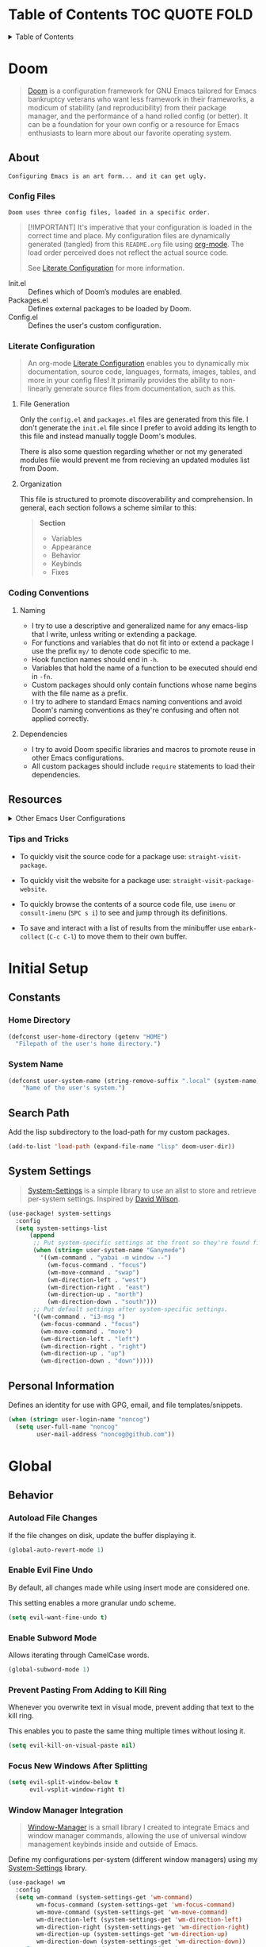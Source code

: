 #+export_exclude_tags: exclude noexport

* Table of Contents :TOC:QUOTE:FOLD:
:PROPERTIES:
:CUSTOM_ID: table-of-contents
:VISIBILITY: folded
:END:

#+html:<details><summary>Table of Contents</summary>
#+BEGIN_QUOTE
- [[#doom][Doom]]
  - [[#about][About]]
  - [[#resources][Resources]]
- [[#initial-setup][Initial Setup]]
  - [[#constants][Constants]]
  - [[#search-path][Search Path]]
  - [[#system-settings][System Settings]]
  - [[#personal-information][Personal Information]]
- [[#global][Global]]
  - [[#behavior][Behavior]]
  - [[#keybinds][Keybinds]]
- [[#interface][Interface]]
  - [[#font][Font]]
  - [[#theme][Theme]]
  - [[#cursor][Cursor]]
  - [[#frame][Frame]]
  - [[#modeline][Modeline]]
  - [[#line-numbers][Line Numbers]]
  - [[#dashboard][Dashboard]]
  - [[#help][Help]]
  - [[#completion][Completion]]
  - [[#jumping][Jumping]]
  - [[#lookup][Lookup]]
- [[#utilities][Utilities]]
  - [[#project-management][Project Management]]
  - [[#terminal][Terminal]]
  - [[#directory][Directory]]
  - [[#organization][Organization]]
  - [[#ebooks][Ebooks]]
- [[#languages][Languages]]
  - [[#shell][Shell]]
- [[#experiments][Experiments]]
#+END_QUOTE
#+html:</details>

* Doom
:PROPERTIES:
:VISIBILITY: children
:END:

#+begin_quote
[[https://github.com/doomemacs/doomemacs][Doom]] is a configuration framework for GNU Emacs tailored for Emacs bankruptcy veterans who want less framework in their frameworks, a modicum of stability (and reproducibility) from their package manager, and the performance of a hand rolled config (or better). It can be a foundation for your own config or a resource for Emacs enthusiasts to learn more about our favorite operating system.
#+end_quote

** About

=Configuring Emacs is an art form... and it can get ugly.=

*** Config Files

=Doom uses three config files, loaded in a specific order.=

#+begin_quote
[!IMPORTANT]
It's imperative that your configuration is loaded in the correct time and place. My configuration files are dynamically generated (tangled) from this =README.org= file using [[https://orgmode.org/][org-mode]]. The load order perceived does not reflect the actual source code.

See [[#literate-configuration][Literate Configuration]] for more information.
#+end_quote

- Init.el :: Defines which of Doom’s modules are enabled.
- Packages.el :: Defines external packages to be loaded by Doom.
- Config.el :: Defines the user's custom configuration.

*** Literate Configuration

#+begin_quote
An org-mode [[https://leanpub.com/lit-config/read][Literate Configuration]] enables you to dynamically mix documentation, source code, languages, formats, images, tables, and more in your config files! It primarily provides the ability to non-linearly generate source files from documentation, such as this.
#+end_quote

**** File Generation

Only the =config.el= and =packages.el= files are generated from this file. I don't generate the =init.el= file since I prefer to avoid adding its length to this file and instead manually toggle Doom's modules.

There is also some question regarding whether or not my generated modules file would prevent me from recieving an updated modules list from Doom.

**** Organization

This file is structured to promote discoverability and comprehension. In general, each section follows a scheme similar to this:

#+begin_quote
*Section*
- Variables
- Appearance
- Behavior
- Keybinds
- Fixes
#+end_quote

*** Coding Conventions
**** Naming

- I try to use a descriptive and generalized name for any emacs-lisp that I write, unless writing or extending a package.
- For functions and variables that do not fit into or extend a package I use the prefix =my/= to denote code specific to me.
- Hook function names should end in =-h=.
- Variables that hold the name of a function to be executed should end in =-fn=.
- Custom packages should only contain functions whose name begins with the file name as a prefix.
- I try to adhere to standard Emacs naming conventions and avoid Doom's naming conventions as they're confusing and often not applied correctly.

**** Dependencies

- I try to avoid Doom specific libraries and macros to promote reuse in other Emacs configurations.
- All custom packages should include =require= statements to load their dependencies.

** Resources

#+html:<details><summary>Other Emacs User Configurations</summary>

*** Doom Users

- [[https://github.com/tecosaur/emacs-config][Tecosaur]]
- [[https://github.com/zzamboni/dot-doom/blob/master/doom.org][Zzamboni]]
- [[https://github.com/elken/doom][Elken]]
- [[https://github.com/hieutkt/dotfiles/tree/main/emacs/.doom.d][Nguyen Duc Hieu]]
- [[https://github.com/slano-ls/Doom-Emacs-Config][Saihaj Law]]
- [[https://github.com/chrisbarrett/doom-configuration][Chris Barrett]]
- [[https://github.com/hlissner/.doom.d/tree/master][Henrik Lissner]]
- [[https://github.com/tefkah/doom-emacs-config][Tefkah]]

*** Emacs Users

- [[https://github.com/daviwil/dotfiles/][David Wilson]]
- [[https://github.com/rougier/dotemacs/tree/master][Nicolas P. Rougier]]
- [[https://github.com/jimeh/.emacs.d][Emacs Siren]]
- [[https://github.com/howardabrams/hamacs][Howard Abrams]]
- [[https://github.com/novoid/dot-emacs/blob/master/config.org][Novoid]]
- [[https://github.com/ianyepan/.wsl-emacs.d][Ian Y.E. Pan]]
- [[https://github.com/abougouffa/minemacs/tree/main][Abdelhak Bougouffa - Minemacs]]
- [[https://github.com/yantar92/emacs-config][Ihor Radchenko]]

#+html:</details>

*** Tips and Tricks

- To quickly visit the source code for a package use: =straight-visit-package=.

- To quickly visit the website for a package use: =straight-visit-package-website=.

- To quickly browse the contents of a source code file, use =imenu= or =consult-imenu= (=SPC s i=) to see and jump through its definitions.

- To save and interact with a list of results from the minibuffer use =embark-collect= (=C-c C-l=) to move them to their own buffer.

* Initial Setup
:PROPERTIES:
:VISIBILITY: children
:END:
** File Headers :noexport:
*** Init.el
*** Config.el

#+begin_src emacs-lisp :tangle ./config.el
;;; $DOOMDIR/config.el -*- lexical-binding: t; -*-
#+end_src

*** Packages.el

#+begin_src emacs-lisp :tangle ./packages.el
;; -*- no-byte-compile: t; -*-
;;; $DOOMDIR/packages.el
#+end_src

** Constants
*** Home Directory

#+begin_src emacs-lisp :noeval :tangle ./config.el
(defconst user-home-directory (getenv "HOME")
  "Filepath of the user's home directory.")
#+end_src

*** System Name

#+begin_src emacs-lisp :noeval :tangle ./config.el
(defconst user-system-name (string-remove-suffix ".local" (system-name))
    "Name of the user's system.")
#+end_src

** Search Path

Add the lisp subdirectory to the load-path for my custom packages.

#+begin_src emacs-lisp :noeval :tangle ./config.el
(add-to-list 'load-path (expand-file-name "lisp" doom-user-dir))
#+end_src

** System Settings

#+begin_quote
[[file:lisp/system-settings.el][System-Settings]] is a simple library to use an alist to store and retrieve per-system settings. Inspired by [[https://github.com/daviwil/dotfiles/][David Wilson]].
#+end_quote

#+begin_src emacs-lisp :tangle ./config.el
(use-package! system-settings
  :config
  (setq system-settings-list
      (append
       ;; Put system-specific settings at the front so they're found first.
       (when (string= user-system-name "Ganymede")
         '((wm-command . "yabai -m window --")
           (wm-focus-command . "focus")
           (wm-move-command . "swap")
           (wm-direction-left . "west")
           (wm-direction-right . "east")
           (wm-direction-up . "north")
           (wm-direction-down . "south")))
       ;; Put default settings after system-specific settings.
       '((wm-command . "i3-msg ")
         (wm-focus-command . "focus")
         (wm-move-command . "move")
         (wm-direction-left . "left")
         (wm-direction-right . "right")
         (wm-direction-up . "up")
         (wm-direction-down . "down")))))
#+end_src

** Personal Information

Defines an identity for use with GPG, email, and file templates/snippets.

#+begin_src emacs-lisp :noeval :tangle ./config.el
(when (string= user-login-name "noncog")
  (setq user-full-name "noncog"
        user-mail-address "noncog@github.com"))
#+end_src

* Global
:PROPERTIES:
:VISIBILITY: children
:END:
** Behavior
*** Autoload File Changes

If the file changes on disk, update the buffer displaying it.

#+begin_src emacs-lisp :noeval :tangle ./config.el
(global-auto-revert-mode 1)
#+end_src

*** Enable Evil Fine Undo

By default, all changes made while using insert mode are considered one.

This setting enables a more granular undo scheme.

#+begin_src emacs-lisp :noeval :tangle ./config.el
(setq evil-want-fine-undo t)
#+end_src

*** Enable Subword Mode

Allows iterating through CamelCase words.

#+begin_src emacs-lisp :noeval :tangle ./config.el
(global-subword-mode 1)
#+end_src

*** Prevent Pasting From Adding to Kill Ring

Whenever you overwrite text in visual mode, prevent adding that text to the kill ring.

This enables you to paste the same thing multiple times without losing it.

#+begin_src emacs-lisp :noeval :tangle ./config.el
(setq evil-kill-on-visual-paste nil)
#+end_src

*** Focus New Windows After Splitting

#+begin_src emacs-lisp :noeval :tangle ./config.el
(setq evil-split-window-below t
      evil-vsplit-window-right t)
#+end_src

*** Window Manager Integration

#+begin_quote
[[file:lisp/wm.el][Window-Manager]] is a small library I created to integrate Emacs and window manager commands, allowing the use of universal window management keybinds inside and outside of Emacs.
#+end_quote

Define my configurations per-system (different window managers) using my [[file:lisp/system-settings.el][System-Settings]] library.

#+begin_src emacs-lisp :noeval :tangle ./config.el
(use-package! wm
  :config
  (setq wm-command (system-settings-get 'wm-command)
        wm-focus-command (system-settings-get 'wm-focus-command)
        wm-move-command (system-settings-get 'wm-move-command)
        wm-direction-left (system-settings-get 'wm-direction-left)
        wm-direction-right (system-settings-get 'wm-direction-right)
        wm-direction-up (system-settings-get 'wm-direction-up)
        wm-direction-down (system-settings-get 'wm-direction-down))
  ;; I use super as my window manager modifier key.
  ;; These binds allow the window manager windowing keybinds to work within Emacs.
  (map! (:map global-map
              "s-h" #'wm-focus-win-left
              "s-j" #'wm-focus-win-down
              "s-k" #'wm-focus-win-up
              "s-l" #'wm-focus-win-right
              "s-H" #'wm-move-win-left
              "s-J" #'wm-move-win-down
              "s-K" #'wm-move-win-up
              "s-L" #'wm-move-win-right
              "s-=" #'balance-windows
              "s-v" #'evil-window-vsplit
              "s-s" #'evil-window-split
              "s-Q" #'evil-quit))
  ;; These binds allow you to use Doom's window management keybinds from Emacs to windows outside of it.
  (map! :leader "w h" #'wm-focus-win-left
        "w j" #'wm-focus-win-down
        "w k" #'wm-focus-win-up
        "w l" #'wm-focus-win-right
        "w H" #'wm-move-win-left
        "w J" #'wm-move-win-down
        "w K" #'wm-move-win-up
        "w L" #'wm-move-win-right)
  ;; These binds allow you to resize windows directionally.
  ;; These echo the window manager functionality but are not fully integrated yet.
  (map! "C-s-h" #'wm-resize-win-left
        "C-s-j" #'wm-resize-win-down
        "C-s-k" #'wm-resize-win-up
        "C-s-l" #'wm-resize-win-right))
#+end_src

*** Scrolling

This is an area of contention for me. Eventually I would like to overhaul this behavior entirely.

**** Set Scroll Amount

For now, reduce scrolling from half-pages to a smaller line count.

#+begin_src emacs-lisp :noeval :tangle ./config.el
(setq-default evil-scroll-count 10)
#+end_src

** Keybinds
:PROPERTIES:
:VISIBILITY: children
:END:
*** Modifiers

On macOS I translate the modifer keys to mirror Linux.

#+begin_src emacs-lisp :noeval :tangle ./config.el
(when (featurep :system 'macos)
  (setq mac-command-modifier 'control ; Maps Command -> Control
        mac-control-modifier 'meta    ; Maps Control -> Alt (Meta)
        mac-option-modifier 'super))  ; Maps Option -> Super
#+end_src

*** Profiler

Move Doom's profiler toggle keybind from the 'help' leader key list to the 'toggle' list.

#+begin_src emacs-lisp :noeval :tangle ./config.el
(map! :leader "h T" nil
      :leader "t T" #'doom/toggle-profiler)
#+end_src

*** Frame Opacity

Add a keybind to toggle frame opacity.

#+begin_src emacs-lisp :noeval :tangle ./config.el
(map! :leader "t o" #'doom/set-frame-opacity)
#+end_src

* Interface
:PROPERTIES:
:VISIBILITY: children
:END:
** Font

I mostly use Jetbrains Mono or Fira Code fonts.

Currently only setting the font on Linux based systems.

Fonts can cause performance issues on macOS.

#+begin_src emacs-lisp :noeval :tangle ./config.el
(when (and (doom-font-exists-p "JetBrains Mono")
           (featurep :system 'linux))
           (setq doom-font (font-spec :family "JetBrains Mono" :size 14)
                 doom-big-font (font-spec :family "JetBrains Mono" :size 16)))
#+end_src

** Theme

#+begin_src emacs-lisp :noeval :tangle ./config.el
(setq doom-theme 'doom-one)
#+end_src

*** Keybinds

Move Doom's theme changing keybinds from the 'help' leader keymap to the 'toggle' map.

#+begin_src emacs-lisp :noeval :tangle ./config.el
(map! :leader "h t" nil
      :leader "t t" #'load-theme)
#+end_src

** Cursor

Draw the block cursor as wide as the glyph under it.

#+begin_src emacs-lisp :noeval :tangle ./config.el
(setq-default x-stretch-cursor t)
#+end_src

** Frame
:PROPERTIES:
:VISIBILITY: children
:END:
*** Appearance
**** Enable Round Corners and No Title Bar

On macOS and when using Emacs 29+, I like to use rounded window corners with no title bar.

#+begin_src emacs-lisp :noeval :tangle ./config.el
(when (and (featurep :system 'macos)
           (>= emacs-major-version 29))
           (add-to-list 'default-frame-alist '(undecorated-round . t)))
#+end_src

*** Behavior
**** Prevent Frame Resizing Due to Font/Face Changes

On macOS with Yabai, toggling =doom-big-font-mode= was causing the frame to resize and lose window management. This fixes that.

#+begin_src emacs-lisp :noeval :tangle ./config.el
(when (and (featurep :system 'macos)
           (>= emacs-major-version 29))
      (setq frame-inhibit-implied-resize '(font font-backend tab-bar-lines)))
#+end_src

*** Keybinds

Remove frame fullscreen keybind.

It breaks on macOS and I use window managers for the same functionality.

#+begin_src emacs-lisp :noeval :tangle ./config.el
(map! "C-s-f" nil
      :leader "t F" nil)
#+end_src

** Modeline
*** Doom Modeline

#+begin_quote
[[https://github.com/seagle0128/doom-modeline][Doom-Modeline]] is a fancy and fast mode-line inspired by minimalism design.
#+end_quote

#+begin_src emacs-lisp :tangle ./config.el :noweb yes :exports none
(use-package! doom-modeline
  :defer t
  :config
  (setq doom-modeline-height 25
        doom-modeline-icon t
        doom-modeline-buffer-file-true-name t
        doom-modeline-project-detection 'auto
        doom-modeline-buffer-file-name-style 'relative-from-project
        doom-modeline-major-mode-icon nil
        doom-modeline-vcs-max-length 60
        auto-revert-check-vc-info t))
#+end_src

** Line Numbers

- I use relative visual line numbers to move around.
- Prevent shifting buffer contents when line numbers grow.
- Disable line numbers in org-mode.

#+begin_src emacs-lisp :tangle ./config.el :noweb yes :exports none
(setq display-line-numbers-type 'visual
      display-line-numbers-grow-only t)
(add-hook 'org-mode-hook #'doom-disable-line-numbers-h)
#+end_src

** Dashboard

Always use home directory as =default-directory= instead of recent file/project.

#+begin_src emacs-lisp :noeval :tangle ./config.el
(setq +doom-dashboard-pwd-policy user-home-directory) ;; NOTE: uses personal constant.
#+end_src

** Help
*** Helpful

#+begin_quote
[[https://github.com/Wilfred/helpful][Helpful]] is an alternative to the built-in Emacs help that provides much more contextual information.
#+end_quote

#+begin_src emacs-lisp :tangle ./config.el :noweb yes :exports none
(use-package! helpful
  :defer t
  :config
  <<helpful-config>>)
#+end_src

**** Behavior
***** Increase Max Window Count

Increase the window count to be able to move back and forth between more help windows using the keybinds that I set.

#+begin_src emacs-lisp :tangle no :noweb-ref helpful-config
(setq helpful-max-buffers 10)
#+end_src

***** Show Documentation At Top Line

By default, Doom centers the page when you visit a source file. Often, I can't see the information behind the helpful window, so I remove the old advice and update it to display at the top of the screen.

#+begin_src emacs-lisp :tangle no :noweb-ref helpful-config
(advice-remove 'helpful--navigate #'+popup--helpful-open-in-origin-window-a)
#+end_src

#+begin_src emacs-lisp :tangle no :noweb-ref helpful-config
(defadvice! my/+popup--helpful-open-in-origin-window-a (button)
  "Open links in non-popup, originating window rather than helpful's window."
  :override #'helpful--navigate
  (let ((path (substring-no-properties (button-get button 'path)))
        enable-local-variables
        origin)
    (save-popups!
     (find-file path)
     (when-let (pos (get-text-property button 'position
                                       (marker-buffer button)))
       (goto-char pos))
     (setq origin (selected-window))
     (recenter 0)) ; Added argument 0 to cause recenter to top of screen.
    (select-window origin)))
#+end_src

** Completion
:PROPERTIES:
:VISIBILITY: children
:END:
*** Vertico

#+begin_quote
[[https://github.com/minad/vertico][Vertico]] provides a performant and compatible vertical completion UI for Emacs. It extends the minibuffer and =completing-read= commands.
#+end_quote

#+begin_src emacs-lisp :tangle ./config.el :noweb yes :exports none
(use-package! vertico
  :defer t
  :config
  <<vertico-config>>)
#+end_src

**** Keybinds
***** Add Vim Scrolling Keybinds to Minibuffer

Luckily Doom doesn't use these yet and they can just be added.

#+begin_src emacs-lisp :tangle no :noweb-ref vertico-config
(map! :map vertico-map "C-u" #'scroll-down-command
      :map vertico-map "C-d" #'scroll-up-command)
#+end_src

*** Marginalia

#+begin_quote
[[https://github.com/minad/marginalia][Marginalia]] adds marks or annotations (marginalia) to the margin of the minibuffer for your completion candidates.
#+end_quote

*** Consult

#+begin_quote
[[https://github.com/minad/consult][Consult]] provides search and navigation commands to the minibuffer through =completing-read=.
#+end_quote

*** Orderless

#+begin_quote
[[https://github.com/oantolin/orderless][Orderless]] provides an =orderless= completion style for =completing-read= that divides the pattern into space-separated components, and matches candidates that match all of the components in any order.
#+end_quote

*** Embark

#+begin_quote
[[https://github.com/oantolin/embark][Embark]] provides an interface to choose a command based on the point in the buffer or minibuffer. You can think of it as a keyboard-based right-click menu.
#+end_quote

*** Corfu

#+begin_quote
[[https://github.com/minad/corfu][Corfu]] enhances in-buffer completion with a small completion popup. The current candidates are shown in a popup below or above the point, and can be selected by moving up and down. Corfu is the minimalistic in-buffer completion counterpart of the Vertico minibuffer UI.
#+end_quote

*** Which-Key

#+begin_quote
[[https://github.com/justbur/emacs-which-key][Which-Key]] is a minor mode that displays keybinds for your currently unfinished inputs.
#+end_quote
*** Sinister

#+begin_src emacs-lisp :tangle ./packages.el
(package! sinister
  :recipe (:host github :repo "positron-solutions/sinister")
  :pin "c8f24cb8aaf6d772d45f817d8bfd9eaa0b6a254c")
#+end_src

#+begin_src emacs-lisp :tangle ./config.el :noweb yes :exports none
(use-package! sinister)
#+end_src

*** Mini Ontop

#+begin_src emacs-lisp :tangle ./packages.el
(package! mini-ontop
  :recipe (:host github :repo "hkjels/mini-ontop.el")
  :pin "37a5dd35be310ca2752f04b64b8b17136503f505")
#+end_src

#+begin_src emacs-lisp :tangle ./config.el :noweb yes :exports none
(use-package! mini-ontop)
#+end_src

*** Stillness Mode

#+begin_src emacs-lisp :tangle ./packages.el
(package! stillness-mode
  :recipe (:host github :repo "neeasade/stillness-mode.el")
  :pin "05029febdb451941ed218e6ddbef5294776e31d4")
#+end_src

#+begin_src emacs-lisp :tangle ./config.el :noweb yes :exports none
(use-package! stillness-mode)
#+end_src

Currently this appears to work the best but there are scenarios that break it.

** Jumping
*** Avy

#+begin_quote
[[https://github.com/abo-abo/avy][Avy]] is a package for jumping to visible text using a char-based decision tree. Quickly jump to anything you see on your screen!
#+end_quote

#+begin_src emacs-lisp :tangle ./config.el :noweb yes :exports none
(use-package! avy
  :defer t
  :config
  ;; Behavior
  (setq avy-all-windows t))
#+end_src

** Lookup
*** Lookup Providers

I don’t use most of the default providers (Google) so I set my own.

#+begin_src emacs-lisp :noeval :tangle ./config.el
(setq +lookup-provider-url-alist
      '(("DuckDuckGo" +lookup--online-backend-duckduckgo "https://duckduckgo.com/?q=%s")
        ("Debian Package" "https://packages.debian.org/search?keywords=%s")
        ("Github" "https://github.com/search?ref=simplesearch&q=%s")
        ("Youtube" "https://youtube.com/results?aq=f&oq=&search_query=%s")
        ("Wikipedia" "https://wikipedia.org/search-redirect.php?language=en&go=Go&search=%s")
        ("StackOverflow" "https://stackoverflow.com/search?q=%s")
        ("Doom Issues" "https://github.com/hlissner/doom-emacs/issues?q=is%%3Aissue+%s")
        ("Internet archive" "https://web.archive.org/web/*/%s")
        ("Project Gutenberg" "http://www.gutenberg.org/ebooks/search/?query=%s")
        ("MDN" "https://developer.mozilla.org/en-US/search?q=%s")
        ("Arch Wiki" "https://wiki.archlinux.org/index.php?search=%s&title=Special%3ASearch&wprov=acrw1")
        ("AUR" "https://aur.archlinux.org/packages?O=0&K=%s")))
#+end_src

* Utilities
:PROPERTIES:
:VISIBILITY: children
:END:
** Project Management
*** Projectile

#+begin_quote
[[https://github.com/bbatsov/projectile][Projectile]] is a project interaction library for Emacs. It provides easy project management and navigation.
#+end_quote

#+begin_src emacs-lisp :tangle ./config.el :noweb yes :exports none
(use-package! projectile
  :defer t
  :init
  (setq projectile-project-search-path
        '(("~/.dotfiles" . 0)
          ("~/Projects" . 1)   ; My projects.
          ("~/Code" . 1)))   ; Other's code.
  :config
  ;; Behavior
  ;; - Disable automatic project discovery.
  (setq projectile-auto-discover nil
        projectile-track-known-projects-automatically nil)
  ;; Keybinds
  (map! :map project-prefix-map
        :leader
        :desc "List dirty projects"
        "p l" #'projectile-browse-dirty-projects))
#+end_src

*** Magit

#+begin_quote
[[https://magit.vc][Magit]] is a powerful Git interface for Emacs. "It fills the glaring gap between the Git command-line interface and various GUIs, letting you perform trivial as well as elaborate version control tasks with just a couple of mnemonic key presses."
#+end_quote

#+begin_src emacs-lisp :tangle ./config.el :noweb yes
(use-package! magit
  :defer t
  :config
  (setq magit-repository-directories
        '(("~/.dotfiles" . 0)
          ("~/Projects" . 1)   ; My projects.
          ("~/Code" . 1)))   ; Other's code.
  (require 'magit-lint)) ;; Load my custom commit linter.
#+end_src

** Terminal
*** Vterm

#+begin_quote
[[https://github.com/akermu/emacs-libvterm][Vterm]] is the most capable Emacs terminal emulator with unrivaled performance and compatibility.
#+end_quote

#+begin_src emacs-lisp :tangle ./config.el :noweb yes
(use-package! vterm
  :defer t
  :init
  ;; Update Bash version on macOS if available.
  (when (and (featurep :system 'macos)
             (file-exists-p "/opt/homebrew/bin/bash"))
    (setq vterm-shell "/opt/homebrew/bin/bash"))
  :config
  ;; Keybinds
  ;; - Fix M-backspace keybind on macOS.
  (evil-define-key* 'insert vterm-mode-map (kbd "<M-backspace>") #'vterm-send-meta-backspace))
#+end_src

** Directory
*** Dired

#+begin_quote
Dired, the built-in directory editor is an interface to edit directories and their files.
#+end_quote

#+begin_src emacs-lisp :tangle ./config.el :noweb yes
(use-package! dired
  :defer t)
#+end_src

*** Dirvish

#+begin_quote
Dirvish enhances Emacs’ built-in Dired mode, providing a visually appealing and highly customizable interface.

More than just a facelift, Dirvish delivers a comprehensive suite of features, transforming Dired into a modern and fully functional file manager.
#+end_quote

#+begin_src emacs-lisp :tangle ./config.el :noweb yes
(use-package! dirvish
  :defer t
  :custom
  (dirvish-quick-access-entries
   '(("h" "~/" "Home")
     ("d" "~/.dotfiles/" "Dotfiles")
     ("o" "~/Documents/org/" "Org")))
  :config
  (set-popup-rule! "^ ?\\*\\(?:[Dd]irvish\\|SIDE :: \\).*" :width 0.15 :ignore t :quit 'current))
#+end_src

** Organization
:PROPERTIES:
:VISIBILITY: children
:END:
*** Org

#+begin_quote
[[https://orgmode.org/][Org Mode]] describes itself as, "a GNU Emacs major mode for keeping notes, authoring documents, computational notebooks, literate programming, maintaining to-do lists, planning projects, and more — in a fast and effective plain text system."
#+end_quote

#+begin_src emacs-lisp :tangle ./config.el :noweb yes
(use-package! org
  :defer t
  :init
  ;; Functions
  (defun org-file (path) ;; Inspired by jwiegley.
    "Return PATH expanded relative to org-directory.

- Intended for use with file names.
- PATH must not begin with a slash."
    (expand-file-name path org-directory))
  (defun org-subdirectory (subdir)
    "Return SUBDIR expanded as directory name relative to org-directory."
    (file-name-as-directory (org-file subdir)))
  ;; Variables
  (setq org-directory (file-truename "~/Documents/org/") ;; NOTE: trailing slash denotes a directory.
        org-id-locations-file (expand-file-name "data/org-ids" org-directory)
        org-inbox-directory (org-subdirectory "inbox")
        org-inbox-file (expand-file-name (concat user-system-name ".org") org-inbox-directory))
  :config
  ;; Appearance
  (setq org-default-notes-file org-inbox-file   ; Set default notes file to inbox file.
        org-hide-leading-stars t                ; Hide leading stars.
        org-ellipsis " ▾ "                      ; Use UTF-8 to indicate folded heading.
        org-hidden-keywords nil                 ; Don't hide any TODO keywords.
        org-image-actual-width '(0.9)           ; Use an in-buffer image width closer to export's
        org-startup-with-inline-images t        ; Show images at startup.
        org-startup-with-latex-preview nil      ; Don't show LaTeX on startup.
        org-hide-emphasis-markers t             ; Hide syntax for emphasis. (Use org-appear)
        org-src-preserve-indentation t          ; Keep language specific indenting in source blocks.
        org-pretty-entities t)                  ; Show sub/superscript as UTF8.
  (setq org-property-format "%-10s %s")
  ;; Behavior
  ;; - General
  (setq org-list-allow-alphabetical t           ; Use alphabet as lists.
        org-use-property-inheritance t          ; Sub-headings inherit parent properties.
        org-imenu-depth 5                       ; Allow imenu to search deeply in org docs.
        org-return-follows-link t               ; Allow return to open links.
        org-insert-heading-respect-content nil  ; Insert heading here, not at end of list.
        org-use-fast-todo-selection 'auto)      ; Method to select TODO heading keywords.
  ;; - Logging
  (setq org-log-done 'time                      ; Add completion time to DONE items.
        org-log-into-drawer t                   ; Log times into a drawer to hide them.
        org-log-reschedule t                    ; Log rescheduling of scheduled items.
        org-log-redeadline t                    ; Log rescheduling of deadline items.
        org-treat-insert-todo-heading-as-state-change t
        org-log-states-order-reversed nil)      ; Log times reverse chronologically.
  ;; - Habits
  (add-to-list 'org-modules 'org-habit t)       ; Enable org-habit for tracking repeated actions.
  ;; - Calendar
  (setq evil-collection-calendar-want-org-bindings t) ; Use Evil keybinds to move in calendar.
  ;; - Tags
  ;; - Todos
  (setq org-todo-keywords
        '((sequence
           "TODO(t!)"      ; Task that needs doing & is ready to do.
           "NEXT(N!)"      ; Task that needs doing & is ready to do.
           "|"             ; Required to get org-roam to ignore the following todo items.
           "DONE(d!)"      ; Task successfully completed.
           "KILL(k@/!)")   ; Task cancelled or not applicable.
          (type
           "WAIT(w@/!)"    ; Task on hold by somthing.
           "SOMEDAY(s!)"   ; Task that could be done someday.
           "MAYBE(m!)"     ; Task that I might do someday.
           "BOOKMARK(b!)"  ; A link to be bookmarked.
           "ISSUE(I!)"     ; An issue.
           "IDEA(i!)"      ; An idea.
           "NOTE(n!)"))    ; A fleeting note, in person, idea, or link.
        org-todo-keyword-faces
        '(("TODO"  . +org-todo-active)
          ("NEXT" . +org-todo-active)
          ("WAIT" . +org-todo-onhold)
          ("SOMEDAY" . +org-todo-onhold)
          ("MAYBE" . +org-todo-onhold)
          ("PROJ" . +org-todo-project)
          ("DONE" . +org-todo-cancel)
          ("KILL" . +org-todo-cancel))))
#+end_src

*** Denote

#+begin_quote
[[https://github.com/protesilaos/denote][Denote]] is a simple note-taking tool for Emacs with an efficient file naming scheme.

It's based on the idea that notes should follow a predictable and descriptive file-naming scheme.
#+end_quote

#+begin_src emacs-lisp :tangle ./packages.el
(package! denote
  :recipe (:host github :repo "protesilaos/denote")
  :pin "c98c74ec74fb6f0c894c5bf730d092d716e55b84")
#+end_src

#+begin_src emacs-lisp :tangle ./config.el :noweb yes
(use-package! denote
  :after org
  :config
  (setq denote-directory org-directory    ;; Use org-directory with denote.
        org-id-ts-format denote-id-format ;; Use denote-id-format for org-id.
        org-id-method 'ts                 ;; Use org-roam compatible front-matter.
        ;; Use Denote ID as date to avoid the org timestamp which is missing seconds.
        denote-date-format denote-id-format
        denote-org-front-matter ":PROPERTIES:\n:ID: %4$s\n:END:\n#+title: %1$s\n#+filetags: %3$s\n"))
#+end_src

*** Org Roam

#+begin_quote
[[https://github.com/org-roam/org-roam][Org Roam]] is a plain-text knowledge management system.

It provides a solution for non-hierarchical note-taking and linking.
#+end_quote

#+begin_src emacs-lisp :tangle ./config.el :noweb yes
(use-package! org-roam
  :defer t
  :init
  (setq org-roam-directory org-directory
        org-roam-db-location (expand-file-name "data/org-roam.db" org-roam-directory))
  :config
  (require 'org-roam-file)       ;; Integrates org-roam with org-agenda and denote.
  (require 'org-roam-include)    ;; Prevents certain files with org headings with org-id from being included in database.
  (setq org-roam-db-node-include-function #'org-roam-include-p
        org-roam-include-exclude-directories (list org-inbox-directory)
        org-roam-include-exclude-files (list "agenda.org" "bookmarks.org"))
  (setq org-roam-file-rename-exclude (append
                                      '("~/Documents/org/resource/bookmarks.org"
                                        "~/Documents/org/agenda.org"
                                        "~/Documents/org/system-overview.org")
                                      (directory-files org-inbox-directory 'full ".org$") nil))
  (require 'org-roam-tags)       ;; Automatic tag insertion after node insertion.
  (when (modulep! :ui modeline)
    (require 'org-roam-modeline) ;; Integrate doom-modeline with the denote file naming scheme under org-roam.
    (setq doom-modeline-buffer-file-name-function #'org-roam-modeline-process-buffer-file-name
          doom-modeline-buffer-file-truename-function #'org-roam-modeline-process-buffer-file-name)))
#+end_src

*** Capture
:PROPERTIES:
:VISIBILITY: children
:END:
**** Org Capture

#+begin_quote
Org Capture lets you quickly insert into your org documents.
#+end_quote

#+begin_src emacs-lisp :tangle ./config.el :noweb yes
(use-package! org-capture
  :defer t
  :config
  (defun org-capture-id-get-created ()
    "Create an ID and CREATED property for the current entry.

Intended for use with `:before-finalize` keyword in `org-capture-templates`."
    (org-entry-put (point) "CREATED" (format-time-string "[%F %a %R]" (date-to-time (org-id-get-create)))))

  ;; NOTE: Does not support errors. Implicitly sets the id does not give option to pass in ID.
  ;; TODO: Rewrite.
  ;; TODO: Extend org-bookmark to use link capturing abilities.
  ;; (setq +org-capture-fn #'org-roam-capture)
  ;; (set-popup-rule! "^*Capture*$" :side 'bottom :height 1 :select nil :autosave 'ignore)
  ;; (set-popup-rule! "^CAPTURE-.*$" :side 'bottom :height 0.3 :vslot -1 :quit nil :select t :autosave 'ignore)
  (setq org-capture-bookmark nil
        org-capture-templates
        '(("t" "Task" entry
           (file org-inbox-file)
           "* TODO %?"
           :prepend t
           :before-finalize (org-capture-id-get-created)
           :empty-lines-before 1)
          ("n" "Note" entry
           (file org-inbox-file)
           "* NOTE %?"
           :prepend t
           :before-finalize (org-capture-id-get-created)
           :empty-lines-before 1)
          ("b" "Bookmark" entry
           (file org-inbox-file)
           "* BOOKMARK %?"
           :prepend t
           :before-finalize (org-capture-id-get-created)
           :empty-lines-before 1))))
  ;; Hidden templates used in certain context.
  ;; ("T" "Hidden Templated tasks.")
  ;; ("Ta" "Hidden Agenda tasks.")
  ;; ("Tah" "Task in Agenda Heading" entry
  ;;  (file org-inbox-file)
  ;;  "* TODO %?"
  ;;  :prepend t
  ;;  :before-finalize (org-id-get-create)
  ;;  :empty-lines-before 1)))
  ;; ))

  ;; (defun my/org-capture-context () (if (string= (buffer-file-name) (expand-file-name "~/Documents/org/agenda.org")) t nil))
  ;; (setq org-capture-templates-contexts
  ;;       '(("t" ((not-in-file .  "~/Documents/org/agenda.org")))
  ;;         ("n" ((not-in-file .  "~/Documents/org/agenda.org")))
  ;;         ("v" (my/org-capture-context))
  ;;         ("t" "v" (my/org-capture-context (in-file .  "~/Documents/org/agenda.org")))
  ;;         ))
  ;; ("t" "v" ((in-file . "~/Documents/org/agenda.org"))))
  ;; ("t" "n" (my/org-capture-context (in-file .  "~/Documents/org/agenda.org")))
  ;; Known to work:
  ;; ("v" (my/org-capture-context (in-file .  "~/Documents/org/agenda.org")))

  ;; )
;; ("t" "v" ((in-file . "~/Documents/org/agenda.org")
;; )
#+end_src

**** Org Roam Capture

#+begin_quote
Org Roam Capture extends the built-in Org Capture functionality with Org Roam specific template expansions, integration with node creation, and Org Roam Reference captures using Org Roam Ref Protocol!
#+end_quote

#+begin_src emacs-lisp :tangle ./config.el :noweb yes
(use-package! org-roam-capture
  :defer t
  :config
  (setq org-roam-capture-templates
        '(("n" "node" plain "%?"
           :target (file+head "node/${id}--${slug}.org"
                              "#+title: ${title}\n")
           :unnarrowed t)
          ("p" "person" plain "%?"
           :target (file+head "resource/person/${id}--${slug}.org"
                              "#+title: ${title}\n#+filetags: :person:\n")))))
#+end_src

**** Org Roam Protocol

#+begin_quote
[[https://www.orgroam.com/manual.html#org_002droam_002dprotocol][Org Roam Protocol]] is an extension to org-roam for capturing content from external applications such as web browsers via org-protocol. It extends org-protocol with two more protocols: roam-node and roam-ref.
#+end_quote

#+begin_src emacs-lisp :tangle ./config.el :noweb yes
(use-package! org-roam-protocol
  :defer t
  :config
  (setq org-roam-protocol-store-links t)
  (setq org-roam-capture-ref-templates
        '(("r" "ref" plain "*%?"
           :target (file+head "resource/reference/${id}--${slug}.org" "#+title: ${title}\n\n${body}")
           :unnarrowed t)
          ("b" "Bookmark" plain "%?"
           :target (file+olp "resource/bookmarks.org" ("*Testing"))
           :unnarrowed t
           :empty-lines-before 1))))
#+end_src

***** Setup
****** Org Roam Protocol

There's some basic steps to get this working, some people have had poor luck with it, thankfully I've automated most of it. ([[https://www.orgroam.com/manual.html#Mac-OS][Source]])

******* Linux

#+begin_src conf
[Desktop Entry]
Name=Org-Protocol
Exec=emacsclient %u
Icon=emacs-icon
Type=Application
Terminal=false
MimeType=x-scheme-handler/org-protocol
#+end_src

#+begin_src shell
update-desktop-database ~/.local/share/applications/
#+end_src

#+begin_src shell
xdg-mime default org-protocol.desktop x-scheme-handler/org-protocol
#+end_src

#+begin_src
open org-protocol://roam-ref\?template=b\&ref=test\&title=this
#+end_src

******* macOS

This ugly function uses Applescript and Emacs-Lisp to generate and customize an application (=OrgProtocolClient.app=) to act as our scheme handler for =org-protocol:= links. It's automatically installed in the applications directory and appears to automatically register itself as the handler for our new URI. On macOS any application in =/Applications= that has a =CFBundleURLTypes= value in its =Info.plist= will be registered as a handler for the URL schemes.

#+begin_src emacs-lisp :tangle no
(defun my/org-protocol-make-app-handler ()
  "Generate the Applescript application 'OrgProtocol.app' using Applescript and elisp."
  ;; TODO: Create options to change where the application gets created.
  (interactive)
  ;; TODO: Consider prompting are you sure?
  (let* ((script (expand-file-name "OrgProtocolClient.applescript" doom-user-dir))
         (app "/Applications/OrgProtocolClient.app")
         ;; NOTE: Once you've made the link succesffuly you should be able to update the app without a problem, otherwise, recursively run 'lsregister' until there's no app for that command. Could automate that eventually.
         (plist (expand-file-name "Contents/Info.plist" app))
         (emacsclient "/opt/homebrew/bin/emacsclient -n "))
    (with-temp-file script
      (insert "on open location this_URL\n")
      (insert (format "\tset EC to \"%s\"\n" emacsclient))
      (insert "\tset filePath to quoted form of this_URL\n")
      (insert "\tdo shell script EC & filePath\n")
      (insert "\ttell application \"Emacs\" to activate\n")
      (insert "end open location\n"))
    ;; Must be done for osacompile to recognize application extension.
    (when (file-exists-p app) (delete-directory app t))
    (let ((status (call-process-shell-command (format "osacompile -o %s %s" app script))))
      (if (eq status 0)
          (with-temp-file plist
            (when (file-exists-p script) (delete-file script t))
            (when-let  ((plist-buffer (get-file-buffer plist)))
              (kill-buffer plist-buffer))
            (insert-file-contents plist)
            (goto-char (point-max))
            (goto-char (re-search-backward "</dict>"))
            (previous-line) (end-of-line) (newline)
            (insert "\t<key>CFBundleURLTypes</key>\n")
            (insert "\t<array>\n")
            (insert "\t\t<dict>\n")
            (insert "\t\t\t<key>CFBundleURLName</key>\n")
            (insert "\t\t\t<string>org-protocol handler</string>\n")
            (insert "\t\t\t<key>CFBundleURLSchemes</key>\n")
            (insert "\t\t\t<array>\n")
            (insert "\t\t\t\t<string>org-protocol</string>\n")
            (insert "\t\t\t</array>\n")
            (insert "\t\t</dict>\n")
            (insert "\t</array>")
            (write-region nil nil plist))
        (error "Something wen't wrong with the compilation of the script!")))))
#+end_src

******* Bookmark

To use org-protocol to interact with the browser we can use the following bookmarklet written in Javascript. Simply add this to your browser to be able to send web links and information from them to Org Mode!

When using this with various browsers, you may need to enable the handler in the browser's settings manually. Some browsers just work and others require you to set it in the GUI settings, thankfully not in their text configuration.

#+begin_src javascript :tangle no :exports none
javascript:location.href =
    'org-protocol://roam-ref?template=b&ref='
    + encodeURIComponent(location.href)
    + '&title='
    + encodeURIComponent(document.title)
    + '&body='
    + encodeURIComponent(window.getSelection())
#+end_src

#+begin_src javascript :tangle no :exports none
javascript:location.href = 'org-protocol://roam-ref?template=b&ref=' + encodeURIComponent(location.href) + '&title=' + encodeURIComponent(document.title) + '&body=' + encodeURIComponent(window.getSelection())
#+end_src

#+begin_src javascript :tangle no :exports none
javascript:location.href = "org-protocol://roam-ref?template=b&ref=" + encodeURIComponent(location.href) + "&title=" + encodeURIComponent(document.title) + "&body=" + encodeURIComponent(window.getSelection())
#+end_src

#+begin_src javascript :tangle no :exports none
javascript:(function()%7B
#+end_src

#+begin_src javascript :tangle no :exports none
javascript:(function()%7Bvar%20url%20%3D%20document.URL%20%3B%0Avar%20title%20%3D%20document.title%20%3B%0Awindow.location.href%20%3D%20%22https%3A%2F%2Fwww.reddit.com%2Fr%2F%22%0A%20%20%20%20%20%20%20%20%20%20%20%20%20%20%20%20%20%20%20%20%20%20%20%20%2B%20prompt(%22Subreddit%3A%20%22%2C%20%22%22)%0A%20%20%20%20%20%20%20%20%20%20%20%20%20%20%20%20%20%20%20%20%20%20%20%20%2B%20%22%2Fsubmit%3Ftitle%3D%22%0A%20%20%20%20%20%20%20%20%20%20%20%20%20%20%20%20%20%20%20%20%20%20%20%20%2B%20title%20%2B%20%22%26url%3D%22%0A%20%20%20%20%20%20%20%20%20%20%20%20%20%20%20%20%20%20%20%20%20%20%20%20%2B%20url%20%3B%7D)()%3B
#+end_src

**** Org Roam Dailies

#+begin_quote
[[https://www.orgroam.com/manual.html#org_002droam_002ddailies][Org Roam Dailies]] is an extension to org-roam to provide journaling capabilities akin to org-journal but better integrated.
#+end_quote

#+begin_src emacs-lisp :tangle ./config.el :noweb yes
(use-package! org-roam-dailies
  :defer t
  :config
  ;; (set-popup-rule! "\\([0-9]\\{8\\}\\)\\(T[0-9]\\{6\\}\\)" :side 'right :vslot 1 :width 60 :modeline nil :select t :quit nil)
  (setq org-roam-dailies-directory "log/journal/"
        ;; TODO: Investigate if this format will show up in Calendar. Due to org-time-string.org mention in help string.
        org-roam-dailies-capture-templates
        '(("d" "default" plain "%?"
           :target (file+head "${id}--log.org" "#+title: Log\n#+date: %u\n#+filetags:\n\n* Log")))))
#+end_src

*** Agenda

#+begin_quote
Org Agenda collects, creates, and displays an overview of actionable tasks your org files.
#+end_quote

#+begin_src emacs-lisp :tangle ./config.el :noweb yes
(use-package! org-agenda
  :defer t
  :init
  <<org-agenda-init>>
  :config
  <<org-agenda-config>>
  (setq org-agenda-prefix-format
        '((agenda . " %i %-12(org-roam-agenda-category)%?-12t% s")
          (todo . " %i %-12(org-roam-agenda-category) ")
          (tags . " %i %-12(org-roam-agenda-category) ")
          (search . " %i %-12(org-roam-agenda-category) "))))
#+end_src

**** Appearance

#+begin_src emacs-lisp :tangle no :noweb-ref org-agenda-config :exports none
;; Appearance
#+end_src

***** Habits

#+begin_src emacs-lisp :tangle no :noweb-ref org-agenda-config
(setq org-habit-show-habits-only-for-today t ; Only show habits in one section.
      org-habit-show-all-today t)            ; Keep habits visible even if done.
#+end_src

#+begin_src emacs-lisp :tangle no :noweb-ref org-agenda-config
;(setq +org-habit-min-width)
;(setq +org-habit-graph-padding)
;(setq +org-habit-graph-window-ratio)
;(setq org-habit-graph-column)
;(setq org-habit-today-glyph)
;(setq org-habit-completed-glyph)
;(setq org-habit-show-done-always-green)
#+end_src

***** Section Title Face

Make agenda section titles slightly more bold.

#+begin_src emacs-lisp :tangle no :noweb-ref org-agenda-config
(custom-set-faces!
  '(org-agenda-structure
    :height 1.3 :weight bold))
#+end_src

***** Remove Empty Agenda Sections

If one of my agenda blocks has no information, I don't want to see it.

#+begin_src emacs-lisp :tangle no :noweb-ref org-agenda-config
(defun noncog/agenda-remove-empty ()
  "A simple function to remove empty agenda sections. Scans for blank lines.
Blank sections defined by having two consecutive blank lines.
Not compatible with the block separator."
  (interactive)
  (setq buffer-read-only nil)
  ;; initializes variables and scans first line.
  (goto-char (point-min))
  (let* ((agenda-blank-line "[[:blank:]]*$")
         (content-line-count (if (looking-at-p agenda-blank-line) 0 1))
         (content-blank-line-count (if (looking-at-p agenda-blank-line) 1 0))
         (start-pos (point)))
    ;; step until the end of the buffer
    (while (not (eobp))
      (forward-line 1)
       (cond
        ;; delete region if previously found two blank lines
        ((when (> content-blank-line-count 1)
          (delete-region start-pos (point))
          (setq content-blank-line-count 0)
          (setq start-pos (point))))
        ;; if found a non-blank line
        ((not (looking-at-p agenda-blank-line))
         (setq content-line-count (1+ content-line-count))
         (setq start-pos (point))
         (setq content-blank-line-count 0))
        ;; if found a blank line
        ((looking-at-p agenda-blank-line)
         (setq content-blank-line-count (1+ content-blank-line-count)))))
    ;; final blank line check at end of file
    (when (> content-blank-line-count 1)
      (delete-region start-pos (point))
      (setq content-blank-line-count 0)))
  ;; return to top and finish
  (goto-char (point-min))
  (setq buffer-read-only t))
#+end_src

#+begin_src emacs-lisp :tangle no :noweb-ref org-agenda-init
(add-hook! 'org-agenda-finalize-hook #'noncog/agenda-remove-empty)
#+end_src

***** Tags Column

#+begin_src emacs-lisp :tangle no :noweb-ref org-agenda-config
(setq noncog/agenda-width 70)
#+end_src

#+begin_src emacs-lisp :tangle no :noweb-ref org-agenda-config
(setq org-agenda-tags-column (+ 10 (* -1 noncog/agenda-width)))
#+end_src

***** My Custom Agenda

#+begin_src emacs-lisp :tangle no :noweb-ref org-agenda-config
(setq org-agenda-custom-commands
      '(
        ("o" "My Agenda" (
         (agenda
          ""
          ( ;; Today
           (org-agenda-overriding-header "Today\n")
           (org-agenda-overriding-header " Agenda\n")
           (org-agenda-day-face-function (lambda (date) 'org-agenda-date))
           (org-agenda-block-separator nil)
           (org-agenda-format-date " %a, %b %-e")  ; american date format
           (org-agenda-start-on-weekday nil)          ; start today
           (org-agenda-start-day "+0d")               ; don't show previous days. Required to make org-agenda-later work.
           (org-agenda-span 1)                        ; only show today
           (org-scheduled-past-days 0)                ; don't show overdue
           (org-deadline-warning-days 0)              ; don't show deadlines for the future
           (org-agenda-time-leading-zero t)           ; unify times formatting
           (org-agenda-remove-tags t)
           (org-agenda-time-grid '((today remove-match) (800 1000 1200 1400 1600 1800 2000 2200) "" ""))
           ;(org-agenda-todo-keyword-format "%-4s")
           (org-agenda-prefix-format '((agenda . " %8:(org-roam-agenda-category) %-5t ")))
           (org-agenda-dim-blocked-tasks nil)
           ;; TODO: Fix inbox not-skipping... Since I no longer have that tag.
           (org-agenda-skip-function '(noncog/skip-tag "inbox"))
           (org-agenda-entry-types '(:timestamp :deadline :scheduled))
           ))
         (agenda
          ""
          ( ;; Next Three Days
           (org-agenda-overriding-header "\nNext Three Days\n")
           (org-agenda-overriding-header "")
           (org-agenda-day-face-function (lambda (date) 'org-agenda-date))
           (org-agenda-block-separator nil)
           (org-agenda-format-date " %a, %b %-e")
           (org-agenda-start-on-weekday nil)
           (org-agenda-start-day "+1d")
           (org-agenda-span 3)
           (org-scheduled-past-days 0)
           (org-deadline-warning-days 0)
           (org-agenda-time-leading-zero t)
           (org-agenda-skip-function '(or (noncog/skip-tag "inbox") (org-agenda-skip-entry-if 'todo '("DONE" "KILL"))))
           (org-agenda-entry-types '(:deadline :scheduled))
           (org-agenda-time-grid '((daily weekly) () "" ""))
           (org-agenda-prefix-format '((agenda . "  %?-9:c%t ")))
           ;(org-agenda-todo-keyword-format "%-4s")
           (org-agenda-dim-blocked-tasks nil)
           ))
         (agenda
          ""
          ( ;; Upcoming Deadlines
           (org-agenda-overriding-header "\n Coming Up\n")
           (org-agenda-day-face-function (lambda (date) 'org-agenda-date))
           (org-agenda-block-separator nil)
           (org-agenda-format-date " %a, %b %-e")
           (org-agenda-start-on-weekday nil)
           (org-agenda-start-day "+4d")
           (org-agenda-span 28)
           (org-scheduled-past-days 0)
           (org-deadline-warning-days 0)
           (org-agenda-time-leading-zero t)
           (org-agenda-time-grid nil)
           ;(org-agenda-prefix-format '((agenda . "  %?-5t %?-9:c")))
           (org-agenda-prefix-format '((agenda . " %8:(org-roam-agenda-category) %-5t ")))
           ;(org-agenda-todo-keyword-format "%-4s")
           (org-agenda-skip-function '(or (noncog/skip-tag "inbox") (org-agenda-skip-entry-if 'todo '("DONE" "KILL"))))
           (org-agenda-entry-types '(:deadline :scheduled))
           (org-agenda-show-all-dates nil)
           (org-agenda-dim-blocked-tasks nil)
           ))
         (agenda
          ""
          ( ;; Past Due
           (org-agenda-overriding-header "\n Past Due\n")
           (org-agenda-day-face-function (lambda (date) 'org-agenda-date))
           (org-agenda-block-separator nil)
           (org-agenda-format-date " %a, %b %-e")
           (org-agenda-start-on-weekday nil)
           (org-agenda-start-day "-60d")
           (org-agenda-span 60)
           (org-scheduled-past-days 60)
           (org-deadline-past-days 60)
           (org-deadline-warning-days 0)
           (org-agenda-time-leading-zero t)
           (org-agenda-time-grid nil)
           (org-agenda-prefix-format '((agenda . "  %?-9:(org-roam-agenda-category)%t ")))
           ;(org-agenda-todo-keyword-format "%-4s")
           (org-agenda-skip-function '(or (noncog/skip-tag "inbox") (org-agenda-skip-entry-if 'todo '("DONE" "KILL"))))
           (org-agenda-entry-types '(:deadline :scheduled))
           (org-agenda-show-all-dates nil)
           (org-agenda-dim-blocked-tasks nil)
           ))
         (todo
          ""
          ( ;; Important Tasks No Date
           (org-agenda-overriding-header "\n Important Tasks - No Date\n")
           (org-agenda-block-separator nil)
           (org-agenda-skip-function '(org-agenda-skip-entry-if 'timestamp 'notregexp "\\[\\#A\\]"))
           (org-agenda-block-separator nil)
           (org-agenda-time-grid nil)
           (org-agenda-prefix-format '((todo . "  %?:(org-roam-agenda-category) ")))
           ;(org-agenda-todo-keyword-format "%-4s")
           (org-agenda-dim-blocked-tasks nil)
           ))
         (todo
          ""
          ( ;; Next
           (org-agenda-overriding-header "\n Next\n")
           (org-agenda-block-separator nil)
           (org-agenda-skip-function '(org-agenda-skip-entry-if 'nottodo '("NEXT" "STRT")))
           (org-agenda-block-separator nil)
           (org-agenda-time-grid nil)
           (org-agenda-prefix-format '((todo . "  %?:(org-roam-agenda-category) ")))
           ;(org-agenda-todo-keyword-format "%-4s")
           (org-agenda-dim-blocked-tasks nil)
           ))
         (tags-todo
          "inbox"
          ( ;; Inbox
           (org-agenda-overriding-header (propertize "\n Inbox\n" 'help-echo "Effort: 'c e' Refile: 'SPC m r'")) ; Ads mouse hover tooltip.
           ;(org-agenda-remove-tags t)
           (org-agenda-block-separator nil)
           (org-agenda-prefix-format "  %?-4e ")
           ;(org-agenda-todo-keyword-format "%-4s")
           ))
         ))))
#+end_src

***** Agenda Popup Window

I use Doom's popup window rules to create a dedicated agenda window on the right side.

I use a custom width variable to ensure the formatting as I can't trust auto-align.


#+begin_src emacs-lisp :tangle no :noweb-ref org-agenda-config
;;(set-popup-rule! "^*Org Agenda*" :side 'right :vslot 1 :width 70 :modeline nil :select t :quit t)
;; TODO: Possibly extend this for named agendas to appear in side window.
(set-popup-rule! "^\\*Org Agenda\\*" :side 'right :vslot 1 :width 60 :modeline nil :select t :quit nil)
#+end_src

**** Behavior

#+begin_src emacs-lisp :tangle no :noweb-ref org-agenda-config :exports none
;; Behavior
#+end_src

***** Logging

#+begin_src emacs-lisp :tangle no :noweb-ref org-agenda-config
(setq org-agenda-start-with-log-mode t)      ; Show 'completed' items in agenda.
#+end_src

**** Keybinds

#+begin_src emacs-lisp :tangle no :noweb-ref org-agenda-init :exports none
;; Keybinds
#+end_src

***** My Custom Agenda Launcher

#+begin_src emacs-lisp :tangle no :noweb-ref org-agenda-init
(defun noncog/my-agenda ()
  "My custom agenda launcher."
  (interactive)
  (org-agenda nil "o"))
#+end_src

#+begin_src emacs-lisp :tangle no :noweb-ref org-agenda-init
(map! :leader :desc "My agenda" "o a o" #'noncog/my-agenda)
#+end_src

**** Helpers

#+begin_src emacs-lisp :tangle no :noweb-ref org-agenda-init :exports none
;; Helpers
#+end_src

***** Find and Skip Tags

#+begin_src emacs-lisp :tangle no :noweb-ref org-agenda-config
(defun noncog/skip-tag (tag)
  "Skip trees with this tag."
  (let* ((next-headline (save-excursion (or (outline-next-heading) (point-max))))
         (current-headline (or (and (org-at-heading-p) (point))
                               (save-excursion (org-back-to-heading)))))
    (if (member tag (org-get-tags current-headline))
        next-headline nil)))
#+end_src

#+begin_src emacs-lisp :tangle no :noweb-ref org-agenda-config
(defun noncog/skip-all-but-this-tag (tag)
  "Skip trees that are not this tag."
  (let ((subtree-end (save-excursion (org-end-of-subtree t))))
    (if (re-search-forward (concat ":" tag ":") subtree-end t)
        nil          ; tag found, do not skip
      subtree-end))) ; tag not found, continue after end of subtree
#+end_src

***** Find Primary org-agenda file.

#+begin_src emacs-lisp :tangle no :noweb-ref org-agenda-init
(defun org-agenda-primary-file ()
  "Return primary agenda file."
  (org-file "agenda.org"))
#+end_src

*** Org Refile

#+begin_src emacs-lisp :tangle ./config.el :noweb yes
(use-package! org-refile
  :config
  (setq org-outline-path-complete-in-steps nil
        org-refile-use-outline-path 'file
        org-log-refile t                       ; Log when a heading is refiled.
        org-refile-allow-creating-parent-nodes 'confirm
        org-refile-targets '((nil :maxlevel . 3)
                            (org-agenda-primary-file :maxlevel . 5)
                            (org-agenda-files :maxlevel . 3))))
#+end_src

*** Org Modern

#+begin_quote
[[https://github.com/minad/org-modern][Org Modern]] implements a “modern” style for your Org buffers using font locking and text properties.
#+end_quote

#+begin_src emacs-lisp :tangle ./config.el :noweb yes
(use-package! org-modern
  :hook
  (org-mode . org-modern-mode)
  (org-agenda-finalize . org-modern-agenda)
  :config
  (setq org-modern-star nil
        org-modern-hide-stars nil
        org-modern-todo t
        org-modern-todo-faces nil
        org-modern-tag t
        org-modern-tag-faces nil
        org-modern-priority t
        org-modern-progress nil
        org-modern-timestamp t
        org-modern-block-name nil
        org-modern-table-vertical 1
        org-modern-table-horizontal 0.2))
#+end_src

*** Org Appear

#+begin_quote
[[https://github.com/awth13/org-appear][Org Appear]] makes invisible Org elements such as emphasis markers magically appear!
#+end_quote

#+begin_src emacs-lisp :tangle ./config.el :noweb yes
(use-package! org-appear
  :hook (org-mode . org-appear-mode)
  :config
  (setq org-appear-autokeywords nil         ; Don't show hidden todo-keywords.
        org-appear-autolinks nil            ; Don't expand link markup.
        org-appear-autoemphasis t           ; Show emphasis markup.
        org-appear-autosubmarkers t         ; Show sub/superscript
        org-appear-autoentities t           ; Show LaTeX like Org pretty entities.
        org-appear-autolinks nil            ; Shows Org links.
        org-appear-inside-latex nil))       ; Don't show inside latex.
#+end_src

*** TOC Org

#+begin_quote
[[https://github.com/snosov1/toc-org][TOC-Org]] creates an up-to-date table of contents in an Org file, useful primarily for READMEs on GitHub.
#+end_quote

#+begin_src emacs-lisp :tangle ./config.el :noweb yes
(use-package! toc-org
  :defer t
  :config
  (setq org-toc-default-depth 3)
  ;; Extend org-toc to add folding to table of contents using HTML.
  (defconst toc-org-fold-tag-regexp ":fold:\\(\\(\s+-->\\)?$\\|[^ ]*?:\\(\s+-->\\)?$\\)"
    "Regexp to find the heading with the :fold: tag")
  (defun toc-org-insert-toc (&optional dry-run)
    "Update table of contents in heading tagged :TOC:.

When DRY-RUN is non-nil, the buffer is not modified, only the
internal hash-table is updated to enable `org-open-at-point' for
TOC links.

The table of contents heading may also be set with these tags:

- :TOC_#: Sets the maximum depth of the headlines in the table of
          contents to the number given, e.g. :TOC_3: for
          3 (default for plain :TOC: tag is 2).

- :TOC_#_gh: Sets the maximum depth as above and also uses
             GitHub-style anchors in the table of contents (the
             default).  The other supported style is :TOC_#_org:,
             which is the default org style.

Headings may be excluded from the TOC with these tags:

- :noexport: Exclude this heading.

- :noexport_#: Exclude this heading's children with relative
               level greater than number given (e.g. :noexport_1:
               causes all child headings to be excluded).

Note that :noexport: is also used by Org-mode's exporter, but
not :noexport_#:."
    (interactive)
    (save-excursion
      (goto-char (point-min))
      (let* ((case-fold-search t)
             (markdown-syntax-p (derived-mode-p 'markdown-mode))
             (heading-symbol-regexp (if markdown-syntax-p "^#" "^\\*")))
        ;; find the first heading with the :TOC: tag
        (when (re-search-forward (concat heading-symbol-regexp toc-org-toc-org-regexp) (point-max) t)
          (let* ((tag (match-string 2))
                 ;; is there a better way to convert char to number?
                 (depth (if tag (- (aref tag 1) ?0) toc-org-max-depth))
                 (hrefify-tag (if (and tag (>= (length tag) 4))
                                  (downcase (substring tag 3)) toc-org-hrefify-default))
                 (hrefify-string (concat "toc-org-hrefify-" hrefify-tag))
                 (hrefify (intern-soft hrefify-string))
                 (put-quote (save-match-data (string-match toc-org-quote-tag-regexp (match-string 0))))
                 (put-fold (save-match-data (string-match toc-org-fold-tag-regexp (match-string 0))))
                 (toc-prefix (if put-quote (if markdown-syntax-p "```\n" "#+BEGIN_QUOTE\n") ""))
                 (toc-suffix (if put-quote (if markdown-syntax-p "```\n" "#+END_QUOTE\n") "")))
            (if hrefify
                (let ((new-toc
                       (concat (if put-fold "#+html:<details><summary>Table of Contents</summary>\n" "")
                               toc-prefix
                               (toc-org-hrefify-toc
                                (toc-org-flush-subheadings (toc-org-raw-toc markdown-syntax-p) depth)
                                hrefify
                                markdown-syntax-p
                                (when toc-org-hrefify-hash
                                  (clrhash toc-org-hrefify-hash)))
                               toc-suffix
                               (if put-fold "#+html:</details>\n" ""))))
                  (unless dry-run
                    (newline (forward-line 1))
                    ;; skip drawers
                    (let ((end (save-excursion ;; limit to next heading
                                 (search-forward-regexp heading-symbol-regexp (point-max) 'skip))))
                      (while (re-search-forward toc-org-drawer-regexp end t)
                        (skip-chars-forward "[:space:]")))
                    (beginning-of-line)
                    ;; insert newline if TOC is currently empty
                    (when (looking-at heading-symbol-regexp)
                      (open-line 1))
                    ;; find TOC boundaries
                    (let ((beg (point))
                          (end
                           (save-excursion
                             (when (search-forward-regexp heading-symbol-regexp (point-max) 'skip)
                               (forward-line -1))
                             (end-of-line)
                             (point))))
                      ;; update the TOC, but only if it's actually different
                      ;; from the current one
                      (unless (equal (buffer-substring-no-properties beg end) new-toc)
                        (delete-region beg end)
                        (insert new-toc)))))
              (message (concat "Hrefify function " hrefify-string " is not found")))))))))
#+end_src

*** Org Contacts

#+begin_src emacs-lisp :tangle ./config.el :noweb yes
(use-package! org-contacts
  :config
  (setq org-contacts-directory (org-subdirectory "person")))
#+end_src

*** Org Ql

#+begin_quote
[[https://github.com/alphapapa/org-ql][Org QL]] provides a query language for Org files. It offers two syntax styles: Lisp-like sexps and search engine-like keywords.
#+end_quote

#+begin_src emacs-lisp :tangle ./packages.el
(package! org-ql
  :recipe (:host github :repo "alphapapa/org-ql")
  :pin "98c62ab0a6c084ae4132110e24d9fe1ace91d363")
#+end_src

#+begin_src emacs-lisp :tangle ./config.el :noweb yes
(use-package! org-ql
  :defer t
  :after denote)

(use-package! org-ql-search
  :after org-roam
  :autoload org-dblock-write:org-ql)
#+end_src

*** Org Sidebar

#+begin_quote
[[https://github.com/alphapapa/org-sidebar][Org Sidebar]] presents helpful sidebars for Org buffers. Sidebars are customizable using [[https://github.com/alphapapa/org-ql][org-ql]] queries and [[https://github.com/alphapapa/org-super-agenda][org-super-agenda]] grouping.
#+end_quote

#+begin_src emacs-lisp :tangle ./packages.el
(package! org-sidebar
  :recipe (:host github :repo "alphapapa/org-sidebar")
  :pin "1e06d1b4ab5f0d09301712cdecb757c9437a7179")
#+end_src

#+begin_src emacs-lisp :tangle ./config.el :noweb yes
(use-package! org-sidebar
  :after org)
#+end_src

** Ebooks
*** PDF Tools
* Languages
:PROPERTIES:
:VISIBILITY: children
:END:
** Shell
*** Sh-Script

#+begin_quote
Sh-Script is a built-in library that provides a major mode for editing shell scripts.
#+end_quote

#+begin_src emacs-lisp :tangle ./config.el :noweb yes
(use-package! sh-script
  :defer t
  :init
  <<sh-script-init>>
  :config
  <<sh-script-config>>)
#+end_src

**** Behavior
***** Ensure Shell is Bash

Load my own file template specifying Bash explicitly.

For some reason, the detection of the correct shell appears to work, except in templates.

#+begin_src emacs-lisp :tangle no :noweb-ref sh-script-init
(set-file-template! "\\.sh" :trigger "__sh" :mode 'sh-mode)
#+end_src

***** Formatter Rules (shfmt)

Doom provides some basic arguments to [[https://github.com/mvdan/sh][shfmt]] but those aren't enough for my preferences so I add my own.

#+begin_src emacs-lisp :tangle no :noweb-ref sh-script-config
(set-formatter! 'shfmt
  '("shfmt" "-filename" filepath "-ci" "-bn" "-sr" "-ln"
    (pcase sh-shell (`bash "bash") (`mksh "mksh") (_ "posix"))
    (when apheleia-formatters-respect-indent-level
      (list "-i"
            (number-to-string
             (cond
              (indent-tabs-mode 0)
              ((boundp 'sh-basic-offset)
               sh-basic-offset)
              (t 4))))))
  :modes '(sh-mode))
#+end_src

***** Open Bash Info Page

This is a simple interactive function that I call to quickly jump to the info page for Bash.

#+begin_src emacs-lisp :tangle no :noweb-ref sh-script-config
(defun my/bash-info-page ()
  "Go to the Bash info page."
  (interactive)
  (info "Bash"))
#+end_src

* Experiments
